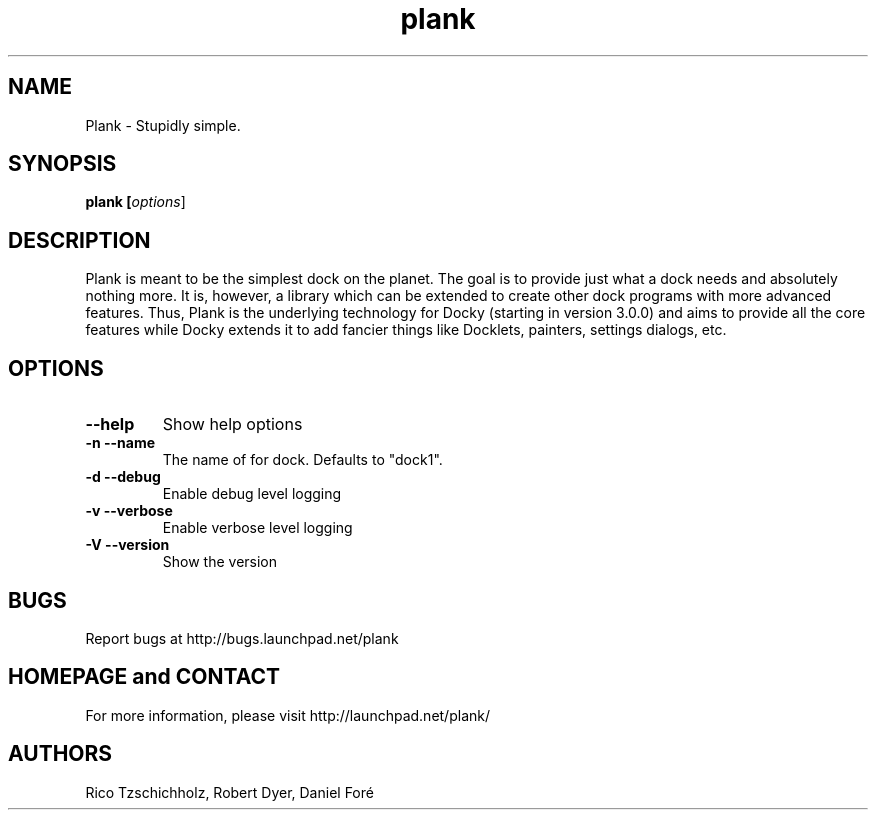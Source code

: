 .TH "plank" 1
.SH NAME
Plank \- Stupidly simple.
.SH SYNOPSIS
.B plank [\fIoptions\fR]
.SH DESCRIPTION
Plank is meant to be the simplest dock on the planet. The goal is to provide
just what a dock needs and absolutely nothing more. It is, however, a library
which can be extended to create other dock programs with more advanced features.
Thus, Plank is the underlying technology for Docky (starting in version 3.0.0)
and aims to provide all the core features while Docky extends it to add fancier
things like Docklets, painters, settings dialogs, etc.
.SH OPTIONS
.TP
.B \--help
Show help options
.TP
.B \-n \--name
The name of for dock. Defaults to "dock1".
.TP
.B \-d \--debug
Enable debug level logging
.TP
.B \-v \--verbose
Enable verbose level logging
.TP
.B \-V \--version
Show the version
.SH BUGS
Report bugs at http://bugs.launchpad.net/plank
.SH HOMEPAGE and CONTACT
For more information, please visit http://launchpad.net/plank/
.SH AUTHORS
Rico Tzschichholz, Robert Dyer, Daniel Foré
